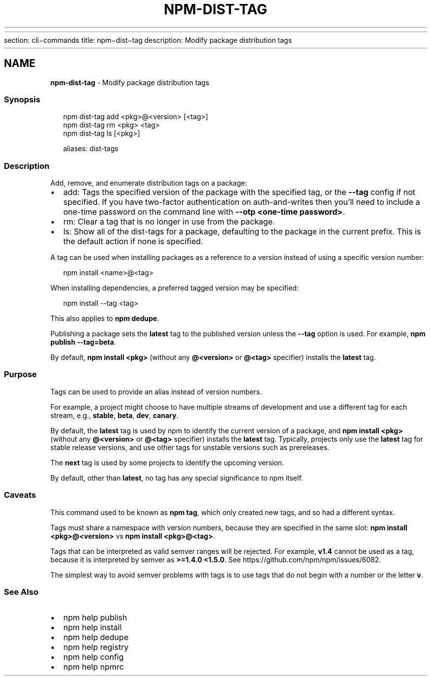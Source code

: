 .HR
.P
section: cli\-commands 
title: npm\-dist\-tag
description: Modify package distribution tags
.HR
.TH "NPM\-DIST\-TAG" "1" "October 2020" "" ""
.SH "NAME"
\fBnpm-dist-tag\fR \- Modify package distribution tags
.SS Synopsis
.P
.RS 2
.nf
npm dist\-tag add <pkg>@<version> [<tag>]
npm dist\-tag rm <pkg> <tag>
npm dist\-tag ls [<pkg>]

aliases: dist\-tags
.fi
.RE
.SS Description
.P
Add, remove, and enumerate distribution tags on a package:
.RS 0
.IP \(bu 2
add:
Tags the specified version of the package with the specified tag, or the
\fB\-\-tag\fP config if not specified\. If you have two\-factor authentication on
auth\-and\-writes then you’ll need to include a one\-time password on the
command line with \fB\-\-otp <one\-time password>\fP\|\.
.IP \(bu 2
rm:
Clear a tag that is no longer in use from the package\.
.IP \(bu 2
ls:
Show all of the dist\-tags for a package, defaulting to the package in
the current prefix\. This is the default action if none is specified\.

.RE
.P
A tag can be used when installing packages as a reference to a version instead
of using a specific version number:
.P
.RS 2
.nf
npm install <name>@<tag>
.fi
.RE
.P
When installing dependencies, a preferred tagged version may be specified:
.P
.RS 2
.nf
npm install \-\-tag <tag>
.fi
.RE
.P
This also applies to \fBnpm dedupe\fP\|\.
.P
Publishing a package sets the \fBlatest\fP tag to the published version unless the
\fB\-\-tag\fP option is used\. For example, \fBnpm publish \-\-tag=beta\fP\|\.
.P
By default, \fBnpm install <pkg>\fP (without any \fB@<version>\fP or \fB@<tag>\fP
specifier) installs the \fBlatest\fP tag\.
.SS Purpose
.P
Tags can be used to provide an alias instead of version numbers\.
.P
For example, a project might choose to have multiple streams of development
and use a different tag for each stream,
e\.g\., \fBstable\fP, \fBbeta\fP, \fBdev\fP, \fBcanary\fP\|\.
.P
By default, the \fBlatest\fP tag is used by npm to identify the current version of
a package, and \fBnpm install <pkg>\fP (without any \fB@<version>\fP or \fB@<tag>\fP
specifier) installs the \fBlatest\fP tag\. Typically, projects only use the \fBlatest\fP
tag for stable release versions, and use other tags for unstable versions such
as prereleases\.
.P
The \fBnext\fP tag is used by some projects to identify the upcoming version\.
.P
By default, other than \fBlatest\fP, no tag has any special significance to npm
itself\.
.SS Caveats
.P
This command used to be known as \fBnpm tag\fP, which only created new tags, and so
had a different syntax\.
.P
Tags must share a namespace with version numbers, because they are specified in
the same slot: \fBnpm install <pkg>@<version>\fP vs \fBnpm install <pkg>@<tag>\fP\|\.
.P
Tags that can be interpreted as valid semver ranges will be rejected\. For
example, \fBv1\.4\fP cannot be used as a tag, because it is interpreted by semver as
\fB>=1\.4\.0 <1\.5\.0\fP\|\.  See https://github\.com/npm/npm/issues/6082\|\.
.P
The simplest way to avoid semver problems with tags is to use tags that do not
begin with a number or the letter \fBv\fP\|\.
.SS See Also
.RS 0
.IP \(bu 2
npm help publish
.IP \(bu 2
npm help install
.IP \(bu 2
npm help dedupe
.IP \(bu 2
npm help registry
.IP \(bu 2
npm help config
.IP \(bu 2
npm help npmrc

.RE
